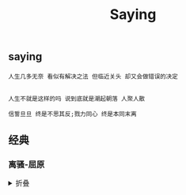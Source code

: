 #+TITLE: Saying
[[https://github.com/donjuanplatinum/saying][file:https://img.shields.io/github/commit-activity/w/donjuanplatinum/saying?style=plastic&logoColor=yellow&color=blue.svg]]

** saying
#+begin_src 
  人生几多无奈 看似有解决之法 但临近关头 却又会做错误的决定
  
#+end_src

#+begin_src
  人生不就是这样的吗 说到底就是潮起朝落 人聚人散
#+end_src

#+begin_src
  信誓旦旦 终是不思其反;戮力同心 终是本同末离
#+end_src
** 经典
*** 离骚-屈原
#+html: <details>
帝高阳之苗裔兮，朕皇考曰伯庸。
摄提贞于孟陬兮，惟庚寅吾以降。
皇览揆余初度兮，肇锡余以嘉名。
名余曰正则兮，字余曰灵均。
纷吾既有此内美兮，又重之以修能。
扈江离与辟芷兮，纫秋兰以为佩。
汩余若将不及兮，恐年岁之不吾与。
朝搴阰之木兰兮，夕揽洲之宿莽。
日月忽其不淹兮，春与秋其代序。
惟草木之零落兮，恐美人之迟暮。(惟 通：唯)
不抚壮而弃秽兮，何不改此度？(改此度 一作：改乎此度)
乘骐骥以驰骋兮，来吾道夫先路！
昔三后之纯粹兮，固众芳之所在。
杂申椒与菌桂兮，岂惟纫夫蕙茝！
彼尧、舜之耿介兮，既遵道而得路。
何桀纣之猖披兮，夫唯捷径以窘步。
惟夫党人之偷乐兮，路幽昧以险隘。
岂余身之惮殃兮，恐皇舆之败绩！
忽奔走以先后兮，及前王之踵武。
荃不查余之中情兮，反信谗而齌怒。
余固知謇謇之为患兮，忍而不能舍也。
指九天以为正兮，夫唯灵修之故也。
曰黄昏以为期兮，羌中道而改路！
初既与余成言兮，后悔遁而有他。
余既不难夫离别兮，伤灵修之数化。
余既滋兰之九畹兮，又树蕙之百亩。
畦留夷与揭车兮，杂杜衡与芳芷。
冀枝叶之峻茂兮，愿俟时乎吾将刈。
虽萎绝其亦何伤兮，哀众芳之芜秽。
众皆竞进以贪婪兮，凭不厌乎求索。
羌内恕己以量人兮，各兴心而嫉妒。
忽驰骛以追逐兮，非余心之所急。
老冉冉其将至兮，恐修名之不立。
朝饮木兰之坠露兮，夕餐秋菊之落英。
苟余情其信姱以练要兮，长顑颔亦何伤。
掔木根以结茝兮，贯薜荔之落蕊。
矫菌桂以纫蕙兮，索胡绳之纚纚。
謇吾法夫前修兮，非世俗之所服。
虽不周于今之人兮，愿依彭咸之遗则。
长太息以掩涕兮，哀民生之多艰。
余虽好修姱以鞿羁兮，謇朝谇而夕替。
既替余以蕙纕兮，又申之以揽茝。
亦余心之所善兮，虽九死其犹未悔。
怨灵修之浩荡兮，终不察夫民心。
众女嫉余之蛾眉兮，谣诼谓余以善淫。
固时俗之工巧兮，偭规矩而改错。
背绳墨以追曲兮，竞周容以为度。
忳郁邑余侘傺兮，吾独穷困乎此时也。
宁溘死以流亡兮，余不忍为此态也。
鸷鸟之不群兮，自前世而固然。
何方圜之能周兮，夫孰异道而相安？
屈心而抑志兮，忍尤而攘诟。
伏清白以死直兮，固前圣之所厚。
悔相道之不察兮，延伫乎吾将反。
回朕车以复路兮，及行迷之未远。
步余马于兰皋兮，驰椒丘且焉止息。
进不入以离尤兮，退将复修吾初服。
制芰荷以为衣兮，集芙蓉以为裳。
不吾知其亦已兮，苟余情其信芳。
高余冠之岌岌兮，长余佩之陆离。
芳与泽其杂糅兮，唯昭质其犹未亏。
忽反顾以游目兮，将往观乎四荒。
佩缤纷其繁饰兮，芳菲菲其弥章。
民生各有所乐兮，余独好修以为常。
虽体解吾犹未变兮，岂余心之可惩。
女嬃之婵媛兮，申申其詈予，曰：
鲧婞直以亡身兮，终然夭乎羽之野。
汝何博謇而好修兮，纷独有此姱节？
薋菉葹以盈室兮，判独离而不服。
众不可户说兮，孰云察余之中情？
世并举而好朋兮，夫何茕独而不予听？
依前圣以节中兮，喟凭心而历兹。
济沅、湘以南征兮，就重华而陈词：
启《九辩》与《九歌》兮，夏康娱以自纵。
不顾难以图后兮，五子用失乎家衖。
羿淫游以佚畋兮，又好射夫封狐。
固乱流其鲜终兮，浞又贪夫厥家。
浇身被服强圉兮，纵欲而不忍。
日康娱而自忘兮，厥首用夫颠陨。
夏桀之常违兮，乃遂焉而逢殃。
后辛之菹醢兮，殷宗用而不长。
汤、禹俨而祗敬兮，周论道而莫差。
举贤才而授能兮，循绳墨而不颇。
皇天无私阿兮，览民德焉错辅。
夫维圣哲以茂行兮，苟得用此下土。
瞻前而顾后兮，相观民之计极。
夫孰非义而可用兮？孰非善而可服？
阽余身而危死兮，览余初其犹未悔。
不量凿而正枘兮，固前修以菹醢。
曾歔欷余郁邑兮，哀朕时之不当。
揽茹蕙以掩涕兮，沾余襟之浪浪。
跪敷衽以陈辞兮，耿吾既得此中正。
驷玉虬以椉鹥兮，溘埃风余上征。
朝发轫于苍梧兮，夕余至乎县圃。
欲少留此灵琐兮，日忽忽其将暮。
吾令羲和弭节兮，望崦嵫而勿迫。
路曼曼其修远兮，吾将上下而求索。(曼曼 一作：漫漫)
饮余马于咸池兮，总余辔乎扶桑。
折若木以拂日兮，聊逍遥以相羊。
前望舒使先驱兮，后飞廉使奔属。
鸾皇为余先戒兮，雷师告余以未具。
吾令凤鸟飞腾兮，继之以日夜。
飘风屯其相离兮，帅云霓而来御。
纷总总其离合兮，斑陆离其上下。
吾令帝阍开关兮，倚阊阖而望予。
时暧暧其将罢兮，结幽兰而延伫。
世溷浊而不分兮，好蔽美而嫉妒。
朝吾将济于白水兮，登阆风而绁马。
忽反顾以流涕兮，哀高丘之无女。
溘吾游此春宫兮，折琼枝以继佩。
及荣华之未落兮，相下女之可诒。
吾令丰隆乘云兮，求宓妃之所在。
解佩纕以结言兮，吾令謇修以为理。
纷总总其离合兮，忽纬繣其难迁。
夕归次于穷石兮，朝濯发乎洧盘。
保厥美以骄傲兮，日康娱以淫游。
虽信美而无礼兮，来违弃而改求。
览相观于四极兮，周流乎天余乃下。
望瑶台之偃蹇兮，见有娀之佚女。
吾令鸩为媒兮，鸩告余以不好。
雄鸠之鸣逝兮，余犹恶其佻巧。
心犹豫而狐疑兮，欲自适而不可。
凤皇既受诒兮，恐高辛之先我。
欲远集而无所止兮，聊浮游以逍遥。
及少康之未家兮，留有虞之二姚。
理弱而媒拙兮，恐导言之不固。
世溷浊而嫉贤兮，好蔽美而称恶。
闺中既以邃远兮，哲王又不寤。
怀朕情而不发兮，余焉能忍而与此终古？
索琼茅以筳篿兮，命灵氛为余占之。
曰：两美其必合兮，孰信修而慕之？
思九州之博大兮，岂惟是其有女？
曰：勉远逝而无狐疑兮，孰求美而释女？
何所独无芳草兮，尔何怀乎故宇？
世幽昧以昡曜兮，孰云察余之善恶？
民好恶其不同兮，惟此党人其独异！
户服艾以盈要兮，谓幽兰其不可佩。
览察草木其犹未得兮，岂珵美之能当？
苏粪壤以充帏兮，谓申椒其不芳。
欲从灵氛之吉占兮，心犹豫而狐疑。
巫咸将夕降兮，怀椒糈而要之。
百神翳其备降兮，九疑缤其并迎。
皇剡剡其扬灵兮，告余以吉故。
曰：勉升降以上下兮，求矩矱之所同。
汤、禹俨而求合兮，挚、咎繇而能调。
苟中情其好修兮，又何必用夫行媒？
说操筑于傅岩兮，武丁用而不疑。
吕望之鼓刀兮，遭周文而得举。
宁戚之讴歌兮，齐桓闻以该辅。
及年岁之未晏兮，时亦犹其未央。
恐鹈鴂之先鸣兮，使夫百草为之不芳。
何琼佩之偃蹇兮，众薆然而蔽之。
惟此党人之不谅兮，恐嫉妒而折之。
时缤纷其变易兮，又何可以淹留？
兰芷变而不芳兮，荃蕙化而为茅。
何昔日之芳草兮，今直为此萧艾也？
岂其有他故兮，莫好修之害也！
余以兰为可恃兮，羌无实而容长。
委厥美以从俗兮，苟得列乎众芳。
椒专佞以慢慆兮，樧又欲充夫佩帏。
既干进而务入兮，又何芳之能祗？
固时俗之流从兮，又孰能无变化？
览椒兰其若兹兮，又况揭车与江离？
惟兹佩之可贵兮，委厥美而历兹。
芳菲菲而难亏兮，芬至今犹未沬。
和调度以自娱兮，聊浮游而求女。
及余饰之方壮兮，周流观乎上下。
灵氛既告余以吉占兮，历吉日乎吾将行。
折琼枝以为羞兮，精琼爢以为粻。
为余驾飞龙兮，杂瑶象以为车。
何离心之可同兮？吾将远逝以自疏。
邅吾道夫昆仑兮，路修远以周流。
扬云霓之晻蔼兮，鸣玉鸾之啾啾。
朝发轫于天津兮，夕余至乎西极。
凤皇翼其承旗兮，高翱翔之翼翼。
忽吾行此流沙兮，遵赤水而容与。
麾蛟龙使梁津兮，诏西皇使涉予。
路修远以多艰兮，腾众车使径待。
路不周以左转兮，指西海以为期。
屯余车其千乘兮，齐玉轪而并驰。
驾八龙之婉婉兮，载云旗之委蛇。
抑志而弭节兮，神高驰之邈邈。
奏《九歌》而舞《韶》兮，聊假日以媮乐。
陟升皇之赫戏兮，忽临睨夫旧乡。
仆夫悲余马怀兮，蜷局顾而不行。
乱曰：已矣哉！
国无人莫我知兮，又何怀乎故都！
既莫足与为美政兮，吾将从彭咸之所居！ 
#+html: <summary>折叠</summary>
